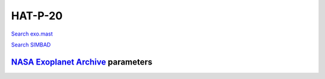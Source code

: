 HAT-P-20
========

`Search exo.mast <https://exo.mast.stsci.edu/exomast_planet.html?planet=HATP20b>`_

`Search SIMBAD <http://simbad.cds.unistra.fr/simbad/sim-basic?Ident=HAT-P-20&submit=SIMBAD+search>`_

.. raw:: html

   <table border="1" class="dataframe">
     <thead>
       <tr style="text-align: right;">
         <th>Date</th>
         <th>S</th>
         <th>err</th>
       </tr>
     </thead>
     <tbody>
       <tr>
         <td>1/10/22 8:39 AM</td>
         <td>1.365982</td>
         <td>0.059066</td>
       </tr>
     </tbody>
   </table>

`NASA Exoplanet Archive <https://exoplanetarchive.ipac.caltech.edu>`_ parameters
--------------------------------------------------------------------------------

.. raw:: html

   <table border="1" class="dataframe">
     <thead>
       <tr style="text-align: right;">
         <th></th>
         <th>HAT-P-20</th>
       </tr>
     </thead>
     <tbody>
       <tr>
         <th>st_teff</th>
         <td>4595</td>
       </tr>
       <tr>
         <th>st_spectype</th>
         <td>K3</td>
       </tr>
       <tr>
         <th>st_rad</th>
         <td>0.69</td>
       </tr>
       <tr>
         <th>st_mass</th>
         <td>0.76</td>
       </tr>
       <tr>
         <th>st_rotp</th>
         <td>14.48</td>
       </tr>
       <tr>
         <th>sy_bmag</th>
         <td>12.539</td>
       </tr>
       <tr>
         <th>sy_vmag</th>
         <td>11.231</td>
       </tr>
       <tr>
         <th>sy_gaiamag</th>
         <td>10.9903</td>
       </tr>
     </tbody>
   </table>

.. raw:: html

   <!-- include Aladin Lite CSS file in the head section of your page -->
   <link rel="stylesheet" href="https://aladin.u-strasbg.fr/AladinLite/api/v2/latest/aladin.min.css" />
    
   <!-- you can skip the following line if your page already integrates the jQuery library -->
   <script type="text/javascript" src="https://code.jquery.com/jquery-1.12.1.min.js" charset="utf-8"></script>
    
   <!-- insert this snippet where you want Aladin Lite viewer to appear and after the loading of jQuery -->
   <div id="aladin-lite-div" style="width:400px;height:400px;"></div>
   <script type="text/javascript" src="https://aladin.u-strasbg.fr/AladinLite/api/v2/latest/aladin.min.js" charset="utf-8"></script>
   <script type="text/javascript">
       var aladin = A.aladin('#aladin-lite-div', {survey: "P/DSS2/color", fov:0.2, target: "HAT-P-20"});
   </script>

